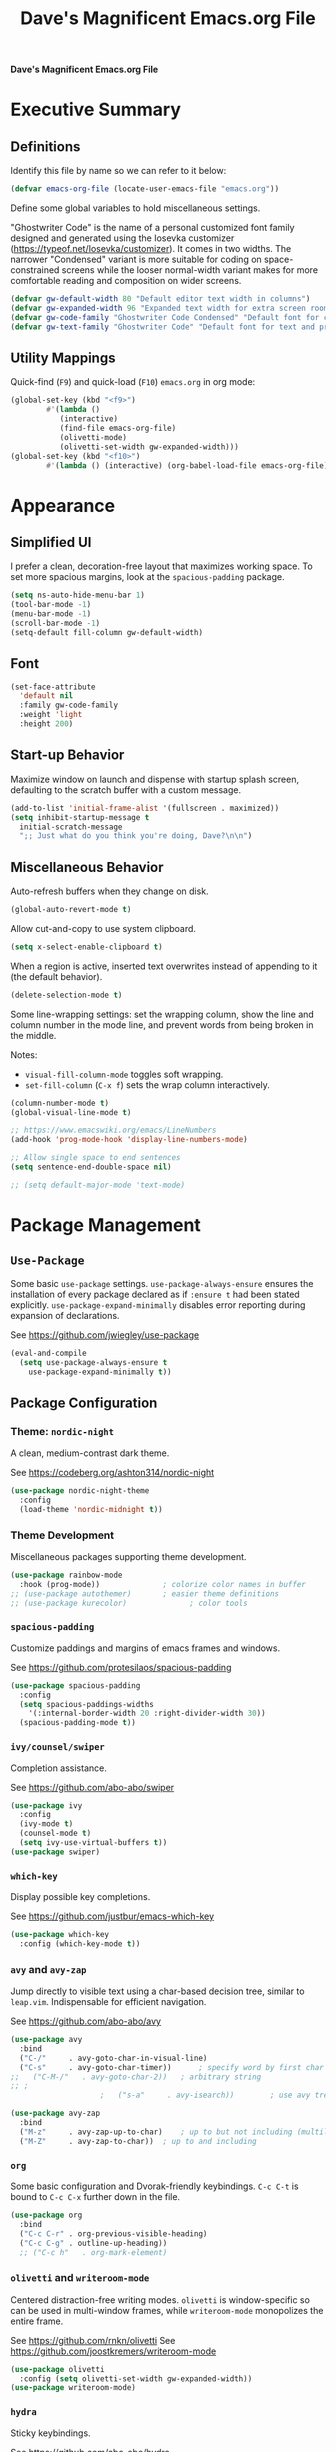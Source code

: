 #+title:     Dave's Magnificent Emacs.org File
#+filename:  emacs.org
#+revision:  2024-04-07
#+startup:   content


*Dave's Magnificent Emacs.org File*

* Executive Summary

** Definitions

Identify this file by name so we can refer to it below:

#+begin_src emacs-lisp
  (defvar emacs-org-file (locate-user-emacs-file "emacs.org"))
#+end_src

Define some global variables to hold miscellaneous settings.

"Ghostwriter Code" is the name of a personal customized font family designed and generated using the Iosevka customizer ([[https://typeof.net/Iosevka/customizer]]).  It comes in two widths.  The narrower "Condensed" variant is more suitable for coding on space-constrained screens while the looser normal-width variant makes for more comfortable reading and composition on wider screens.

#+begin_src emacs-lisp
  (defvar gw-default-width 80 "Default editor text width in columns")
  (defvar gw-expanded-width 96 "Expanded text width for extra screen room")
  (defvar gw-code-family "Ghostwriter Code Condensed" "Default font for code editing")
  (defvar gw-text-family "Ghostwriter Code" "Default font for text and prose editing")
#+end_src

** Utility Mappings

Quick-find (~F9~) and quick-load (~F10~) ~emacs.org~ in org mode:

#+begin_src emacs-lisp
    (global-set-key (kbd "<f9>")
		    #'(lambda ()
		       (interactive)
		       (find-file emacs-org-file)
		       (olivetti-mode)
		       (olivetti-set-width gw-expanded-width)))
    (global-set-key (kbd "<f10>")
		    #'(lambda () (interactive) (org-babel-load-file emacs-org-file)))
#+end_src


* Appearance

** Simplified UI

I prefer a clean, decoration-free layout that maximizes working space.  To set more spacious margins, look at the ~spacious-padding~ package.

#+begin_src emacs-lisp
  (setq ns-auto-hide-menu-bar 1)
  (tool-bar-mode -1)
  (menu-bar-mode -1)
  (scroll-bar-mode -1)
  (setq-default fill-column gw-default-width)
#+end_src

** Font

#+begin_src emacs-lisp
  (set-face-attribute
    'default nil
    :family gw-code-family
    :weight 'light
    :height 200)
#+end_src

** Start-up Behavior

Maximize window on launch and dispense with startup splash screen, defaulting to the scratch buffer with a custom message.

#+begin_src emacs-lisp
  (add-to-list 'initial-frame-alist '(fullscreen . maximized))
  (setq inhibit-startup-message t
	initial-scratch-message
	";; Just what do you think you're doing, Dave?\n\n")
#+end_src

** Miscellaneous Behavior

Auto-refresh buffers when they change on disk.

#+begin_src emacs-lisp
  (global-auto-revert-mode t)
#+end_src

Allow cut-and-copy to use system clipboard.

#+begin_src emacs-lisp
  (setq x-select-enable-clipboard t)
#+end_src

When a region is active, inserted text overwrites instead of appending to it (the default behavior).

#+begin_src emacs-lisp
  (delete-selection-mode t)
#+end_src

Some line-wrapping settings:  set the wrapping column, show the line and column number in the mode line, and prevent words from being broken in the middle.

Notes:
 * ~visual-fill-column-mode~ toggles soft wrapping.
 * ~set-fill-column~ (~C-x f~) sets the wrap column interactively.

#+begin_src emacs-lisp
  (column-number-mode t)
  (global-visual-line-mode t)
#+end_src



#+begin_src emacs-lisp
  ;; https://www.emacswiki.org/emacs/LineNumbers
  (add-hook 'prog-mode-hook 'display-line-numbers-mode)

  ;; Allow single space to end sentences
  (setq sentence-end-double-space nil)

  ;; (setq default-major-mode 'text-mode)
#+end_src


* Package Management

** ~Use-Package~

Some basic ~use-package~ settings.  ~use-package-always-ensure~ ensures the installation of every package declared as if ~:ensure t~ had been stated explicitly. ~use-package-expand-minimally~ disables error reporting during expansion of declarations.

See [[https://github.com/jwiegley/use-package]]

#+begin_src emacs-lisp
  (eval-and-compile
    (setq use-package-always-ensure t
	  use-package-expand-minimally t))
#+end_src

** Package Configuration

*** Theme: ~nordic-night~

A clean, medium-contrast dark theme.

See [[https://codeberg.org/ashton314/nordic-night]]

#+begin_src emacs-lisp
  (use-package nordic-night-theme
    :config
    (load-theme 'nordic-midnight t))
#+end_src

*** Theme Development

Miscellaneous packages supporting theme development.

#+begin_src emacs-lisp
  (use-package rainbow-mode
    :hook (prog-mode))		        ; colorize color names in buffer
  ;; (use-package autothemer)		; easier theme definitions
  ;; (use-package kurecolor)              ; color tools
#+end_src

*** ~spacious-padding~

Customize paddings and margins of emacs frames and windows.

See [[https://github.com/protesilaos/spacious-padding]]

#+begin_src emacs-lisp
  (use-package spacious-padding
    :config
    (setq spacious-paddings-widths
	  '(:internal-border-width 20 :right-divider-width 30))
    (spacious-padding-mode t))
#+end_src

*** ~ivy/counsel/swiper~

Completion assistance.

See [[https://github.com/abo-abo/swiper]]

#+begin_src emacs-lisp
  (use-package ivy 
    :config
    (ivy-mode t)
    (counsel-mode t)
    (setq ivy-use-virtual-buffers t))
  (use-package swiper)
#+end_src

*** ~which-key~

Display possible key completions.

See [[https://github.com/justbur/emacs-which-key]]

#+begin_src emacs-lisp
  (use-package which-key  
    :config (which-key-mode t))
#+end_src

*** ~avy~ and ~avy-zap~

Jump directly to visible text using a char-based decision tree, similar to ~leap.vim~.  Indispensable for efficient navigation.

See [[https://github.com/abo-abo/avy]]

#+begin_src emacs-lisp
  (use-package avy
    :bind
    ("C-/"     . avy-goto-char-in-visual-line)
    ("C-s"     . avy-goto-char-timer))  	; specify word by first char
  ;;   ("C-M-/"   . avy-goto-char-2))	; arbitrary string
  ;; ;
					  ;   ("s-a"     . avy-isearch))		; use avy tree in isearch-mode

  (use-package avy-zap
    :bind
    ("M-z"     . avy-zap-up-to-char)	; up to but not including (multiline)
    ("M-Z"     . avy-zap-to-char))	; up to and including
#+end_src

*** ~org~

Some basic configuration and Dvorak-friendly keybindings.  ~C-c C-t~ is bound to ~C-c C-x~ further down in the file.

#+begin_src emacs-lisp
  (use-package org
    :bind
    ("C-c C-r" . org-previous-visible-heading)
    ("C-c C-g" . outline-up-heading))
    ;; ("C-c h"   . org-mark-element)
#+end_src

*** ~olivetti~ and ~writeroom-mode~

Centered distraction-free writing modes.  ~olivetti~ is window-specific so can be used in multi-window frames, while ~writeroom-mode~ monopolizes the entire frame.

See [[https://github.com/rnkn/olivetti]]
See [[https://github.com/joostkremers/writeroom-mode]]

#+begin_src emacs-lisp
  (use-package olivetti
    :config (setq olivetti-set-width gw-expanded-width))
  (use-package writeroom-mode)
#+end_src

*** ~hydra~

Sticky keybindings.

See [[https://github.com/abo-abo/hydra]].

#+begin_src emacs-lisp
  (use-package hydra)
#+end_src

*** ~smartparens~ and ~rainbow-delimiters~

~smartparens-mode~ offers pair-matching, traversal and editing, very useful for lisp editing but also useful for general coding.  ~rainbow-delimiters~ colorizes delimiter pairs making them easier to match visually.

See [[https://github.com/Fuco1/smartparens]]
See [[https://github.com/Fanael/rainbow-delimiters]]

#+begin_src emacs-lisp
  (use-package smartparens-mode
    :ensure smartparens
    :hook (prog-mode slime-repl-mode org-mode)
    :init
    (require 'smartparens-config))	; <= doesn't load under :config (advised in README)

  (use-package rainbow-delimiters
    :hook (prog-mode . rainbow-delimiters-mode))
#+end_src

*** ~wc-mode~

#+begin_src emacs-lisp
  (use-package wc-mode
    :config (wc-mode t))
  ;; C-c C-w c shows current lines, words, chars
#+end_src

*** ~slime~

#+begin_src emacs-lisp
  (use-package slime
    :init
    (setq inferior-lisp-program "sbcl"))
#+end_src


* Keybindings
** Dvorak-friendly Rebindings

Make ~C-t~ a synonym for prefix ~C-x~ in frequently-used modes.

#+begin_src emacs-lisp
  (global-set-key (kbd "C-t") (keymap-lookup global-map "C-x"))
  (define-key org-mode-map (kbd "C-c C-t") (keymap-lookup org-mode-map "C-c C-x"))
#+end_src

Translate ~C-r~ to ~C-n~ everywhere so that ~next-line~ and ~previous-line~ both use right ring finger.

#+begin_src emacs-lisp
  (define-key key-translation-map (kbd "C-r") (kbd "C-p"))
#+end_src

** Custom Keymaps

Define custom keymap ~gw-custom-map~, invoked with the prefix ~C-s-t~, available for personal bindings:

#+begin_src emacs-lisp
  (defvar gw-custom-map (make-sparse-keymap) "Custom prefix keymap")
  (global-set-key (kbd "C-s-t") gw-custom-map)
#+end_src

Define custom keymap ~gw-smartparens-sub-map~, invoked with ~C-M-t~ in ~smartparens-mode~, used for ~smartparens-mode~-specific subcommands:

#+begin_src emacs-lisp
  (defvar gw-smartparens-sub-map (make-sparse-keymap)
    "Custom sub-map for smartparens-mode")
  (define-key smartparens-mode-map (kbd "C-M-t") gw-smartparens-sub-map)
#+end_src

See [[https://www.masteringemacs.org/article/mastering-key-bindings-emacs]].

** Miscellaneous Bindings

#+begin_src emacs-lisp
  (bind-keys
   ("s-h"     . help-command)
   ("C-x C-m" . execute-extended-command)	; also M-x
   ("C-x C-v" . eval-expression)		; also M-:

   ;; buffer operations
   ("C-<tab>" . bury-buffer)

   ;; window commands
   ("M-o"     . other-window)		; also C-x o
   ("s-l"     . reposition-window)	; frees C-M-l

   ;; scroll (move text)
   ("M-n"     . gw-scroll-half-up)
   ("M-r"     . gw-scroll-half-down)
   ("s-r"     . scroll-up-line)
   ("s-n"     . scroll-down-line)
   ("M-s-r"   . scroll-other-window)
   ("M-s-n"   . scroll-other-window-down)

   ;; search and replace
   ("M-s-s"   . query-replace-regexp)
   ;; Note: C-M-s and C-M-r invoke forward and backward regexp search

   ;; jump: move point/cursor
   ("M-s-a"   . beginning-of-buffer)
   ("M-s-e"   . end-of-buffer)

   ;; line operations
   ("C-M-o"   . open-line-before)	; was split-line
   ("C-M-;"   . comment-line)
   ("C-a"     . backward-logical-line)
   ("C-e"     . forward-logical-line)
   ("C-k"     . kill-visual-line*)	; custom function

   ;; word operations
   ("C-w"     . backward-kill-word)
   ("M-w"     . mark-word)	        ; was kill-ring-save

   ;; character operations
   ("C-d" . delete-backward-char)
   ("C-h" . delete-char)

   ;; region operations
   ("s-c"     . kill-ring-save)
   ("C-x C-k" . kill-region)

   ;; undo-redo
   ("C-z"     . undo)			; not minimize
   ("C-M-z"   . undo-redo)
   ("s-Z"     . undo-redo)		; super-shift-z
   )
#+end_src

** ~hydra-grasshopper~ Bindings

#+begin_src emacs-lisp
  (defhydra hydra-grasshopper (global-map "M-g")
    "Single-key motions"

    ("?" ignore "show menu")
    ("SPC" nil "exit" :exit t)

    ("v" next-line "next line")
    ("r" previous-line "previous line")
    ("n" forward-char "next char")
    ("d" backward-char "prev char")
    ("w" forward-word "next word")
    ("b" backward-word "previous word")
    ("$" end-of-visual-line "end of line")
    ("^" beginning-of-visual-line "end of line")
    ("e" forward-sentence "next sentence")
    ("a" backward-sentence "prev sentence")
    ("]" forward-paragraph "next para")
    ("[" backward-paragraph "prev para")
    ;; avy-tree jumping: char jumps are precision jumps, so exit
    ("/" avy-goto-char-timer "jump to char sequence" :exit t)
    ("t" avy-goto-char-in-visual-line "jump to char in line" :exit t)
    ;; ("T" avy-goto-char-in-sentence "jump to char in sentence" :exit t)
    ("g" avy-goto-line "jump to line")
    ("c" copy-region-as-kill "copy")
    ;; mark manipulation
    ("m" set-mark-command "set mark")	; toggles activation
    ("M-a" (lambda () (interactive) (push-mark) (backward-sentence) (activate-mark)) "mark to sentence start")
    ("M-e" mark-end-of-sentence "mark sentence end")
    ("M" pop-to-mark-command "pop mark")
    ("x" exchange-point-and-mark "exchange point/mark")
    ("M-w" mark-word "mark word")
    ("M-s" mark-whole-sentence "mark sentence")
    ("M-x" mark-sexp "mark sexp")		; a word is a sexp too
    ("M-p" mark-paragraph "mark para")
    ;; scroll commands
    ("s-n" scroll-down-line "scroll down")
    ("s-r" scroll-up-line "scroll up")
    ("C-M-n" scroll-other-window-down "scroll other window")
    ("C-M-r" scroll-other-window-up "scroll other window down")
    )
#+end_src

** ~hydra-smartparens~ Bindings

#+begin_src emacs-lisp
  (defhydra hydra-smartparens (global-map "M-s-g")
    "Smartparens commands"

    ("SPC" nil "exit" :exit)
    ("?" ignore "show menu")

    ;; Commands that do not modify the buffer - generally single-key
    ("a" sp-beginning-of-sexp "beginning")
    ("e" sp-end-of-sexp "end")
    ("d" sp-backward-down-sexp "back in")
    ("u" sp-backward-up-sexp "back out")
    ("i" sp-down-sexp "into")
    ("o" sp-up-sexp "out of")
    ("r" sp-previous-sexp "previous")
    ("N" sp-next-sexp "next")
    ("f" sp-forward-sexp "forward")
    ("b" sp-backward-sexp "backward")
    ("m" sp-mark-sexp "mark")
    ("x" exchange-point-and-mark)
    ("c" sp-copy-sexp "copy")
    ("s-n" scroll-down-line "scroll down")
    ("s-r" scroll-up-line "scroll up")
    ("C-M-n" scroll-other-window "scroll other window")
    ("C-M-r" scroll-other-window-down "scroll other window down")

    ;; Commands that do modify the buffer - generally key combination
    ("C-y" yank "yank")
    ("C-t" sp-transpose-sexp "transpose sexp")
    ("=" sp-unwrap-sexp "unwrap")
    ("*" sp-forward-slurp-sexp "slurp forward")
    ("&" sp-backward-slurp-sexp "slurp backward")
    ("$" sp-forward-barf-sexp "barf forward")
    ("^" sp-backward-barf-sexp "barf backward")
    ("M-TAB" indent-for-tab-command "indent")
    ("RET" newline "new line")
    ("!" eval-last-sexp "evaluate" :exit t))

#+end_src

# End of emacs.org


* Custom Functions
** ~backward-logical-line~ and ~forward-logical-line~

#+begin_src emacs-lisp
  (defun backward-logical-line (&optional COUNT)
    "Move to the beginning of the current logical line. If already at the beginning of the line, move to previous logical line.

With prefix COUNT not zero or one, move up COUNT-1 lines first."
    (interactive "p")
    (let ((visual-line-mode nil)
	  (orig-point (point)))
      (previous-line (- COUNT 1))
      (move-beginning-of-line 1)
      (when (= (point) orig-point)
	(previous-line)
	(move-beginning-of-line 1))))

  (defun forward-logical-line (&optional COUNT)
    "Move to the end of the current logical line. If already at the end of the line, move to next logical line.

With prefix COUNT not zero or one, jump forward COUNT-1 lines first."
    (interactive "p")
    (let ((visual-line-mode nil)
	  (orig-point (point)))
      (end-of-line COUNT)
      (when (= (point) orig-point)
	(next-logical-line)
	(end-of-line))))
#+end_src

** ~open-line-before~

#+begin_src emacs-lisp
  (defun open-line-before (&optional COUNT)
  "Open a blank line immediately above the current line, then move to beginning of the new line.

Given a numeric prefix COUNT not zero or one, open COUNT-1 blank lines above the current line, then move to the beginning of the last blank line."
    (interactive "p")
    (let ((line-move-visual nil))
      (beginning-of-line)
      (newline-and-indent COUNT)
      (previous-line)))
#+end_src

** ~mark-whole-sentence~

#+begin_src emacs-lisp
  (defun mark-whole-sentence (&optional COUNT)
    "Mark current sentence, leaving point immediately before the first non-space
  character of the sentence.  If point is between sentences, mark the following
  sentence.  If a region is active, extend the region to include both the current
  and the following sentence, leaving point at the beginning of the region.

  With a positive parameter COUNT, mark or extend the region forward by COUNT
  sentences."
    (interactive "p")			; COUNT defaults to 1
    (unless (> COUNT 0) (error "Expected positive argument, found '%d'" COUNT))
    (if (eobp) (error "End of buffer"))
    ;; find and mark beginning of sentence
    (forward-sentence)
    (backward-sentence)
    (unless (region-active-p) (push-mark))
    ;; ensure point follows mark
    (if (and (region-active-p) (> (mark) (point)))
	(call-interactively #'exchange-point-and-mark))
    ;; extend region, leaving point at the beginning
    (let ((c 0))
      (while (and (not (eobp)) (< c COUNT))
	(forward-sentence)
	(setq c (1+ c))))
    (if (< (mark) (point)) (call-interactively #'exchange-point-and-mark))
    (activate-mark))
  #+end_src

** ~avy-goto-char-in-sentence~

Use ~avy~ jump functionality to jump to a specified character in the current or surrounding sentences.  Intended for use in prose documents.

#+begin_src emacs-lisp
    (defun avy-goto-char-in-sentence (CHAR &optional COUNT)
      "Jump to specified character in current context.

  \"Current context\" means the current sentence, or if point is between sentences, both sentences, subject to buffer boundaries.

  If a non-zero parameter COUNT is provided, expand the jump context to include the COUNT sentences immediately preceding and following the default context above.

  Dependency:  package 'avy'."
    (interactive (list (read-char "Char: " t) current-prefix-arg))
    (require 'avy)
    (let* ((context (abs (prefix-numeric-value COUNT)))
	   (region-begin
	    (let ((c 0))
	      (save-excursion
		(while (and (not (bobp)) (< c context))
		  (backward-sentence)
		  (setq c (1+ c)))
		(point))))
	   (region-end
	    (let ((c 0))
	      (save-excursion
		(while (and (not (eobp)) (< c context))
		  (forward-sentence)
		  (setq c (1+ c)))
		(point)))))
      (push-mark)
      (avy-with avy-goto-char
	(avy-jump
	 (regexp-quote (string CHAR))
	 :beg region-begin
	 :end region-end))))
#+end_src

** ~avy-goto-char-in-visual-line~

#+begin_src emacs-lisp
    (defun avy-goto-char-in-visual-line (CHAR &optional OFFSET)
      "Jump to arbitrary character CHAR in the current visual line using the avy jump tree.

  Given a negative prefix OFFSET, restrict the seek/jump range to the immediately preceding line. Given a positive prefix OFFSET, limit the range to the immediately following line. Only the sign of the prefix matters, not the magnitude.

  Compare this function with avy-goto-char-in-line, which jumps only within the current logical (not visual) line and does not allow the user to expand the jump range."	
      (interactive (list (read-char "Char: " t) current-prefix-arg))
      (require 'avy)
      (setq OFFSET (or OFFSET 0))
      (let* ((offset (cond ((> (prefix-numeric-value OFFSET) 0) 1)
			   ((< (prefix-numeric-value OFFSET) 0) -1)
			   (t 0)))
	     (visual-line-mode t)
	     (region-begin
	      (save-excursion
		(beginning-of-visual-line (1+ offset))
		(point)))
	     (region-end
	      (save-excursion
		(end-of-visual-line (1+ offset))
		(point))))
	(push-mark)
	(avy-with avy-goto-char
	  (avy-jump
	   (regexp-quote (string CHAR))
	   :beg region-begin
	   :end region-end))))
#+end_src

** ~kill-visual-line*~

#+begin_src emacs-lisp
  (defun kill-visual-line* (&optional N START END)
    "Kill from point through the end of the current visual line.

Given a positive numeric prefix N, kill N lines including the current line.  If N is negative, kill N lines preceeding the current line.

If a region is currently active, kill the region instead."
    (interactive (if (use-region-p)
		     (list nil (region-beginning) (region-end))
		   (list (prefix-numeric-value current-prefix-arg))))
    (if (use-region-p)
	(kill-region START END)
      ;; if not called interactively, kill-line  kills entire line including newline
      (call-interactively 'kill-line N)))
#+end_src

** ~kill-word*~

#+begin_src emacs-lisp
  (defun kill-word* (&optional N START END)
    "Kill from point through the end of the current word.

Given a numeric prefix N, kill through the end of the current word and N-1 additional words after the current word.

If a region is currently active, kill the region instead."
    (interactive (if (use-region-p)
		     (list nil (region-beginning) (region-end))
		   (list (prefix-numeric-value current-prefix-arg))))
    (if (use-region-p)
	(kill-region START END)
      (kill-word N)))
#+end_src

** ~gw-scroll-half-down~ and ~gw-scroll-half-up~

These two functions scroll by half-screen instead of full-screen increments.

#+begin_src emacs-lisp
  (defun gw-scroll-half-down (&optional LINES)
    "Given a prefix argument, scroll text down that many lines, otherwise scroll down one-half screen."
    (interactive "P")			; upper case P = raw prefix arg
    (if LINES
	(scroll-down (prefix-numeric-value LINES)) ; returns numeric value of raw prefix
      (scroll-down (/ (window-body-height) 2))))

  (defun gw-scroll-half-up (LINES)
    "If given a prefix argument, scroll text up that many lines, otherwise scroll up one-half screen."
    (interactive "P")			; upper case P = raw prefix arg
    (if LINES
	(scroll-up (prefix-numeric-value LINES))
      (scroll-up (/ (window-body-height) 2))))
#+end_src

** ~gw-set-buffer-font-family~ and ~gw-get-buffer-font-family~

The following function sets a default font family for the current buffer only, not the entire frame.

#+begin_src emacs-lisp
  (defun gw-set-buffer-font-family (font)
    "Sets a default font for the current buffer."
    (interactive "sFont: ")
    (if (member font (font-family-list))
	(face-remap-add-relative 'default :family font)
      (message
       "'%s' is not a recognized font family. Check spelling and capitalization."
       font)))

  (defun gw-get-buffer-font-family ()
    "Shows and returns default font family in current buffer."
    (interactive)
    (let ((font (face-attribute 'default :family)))
      (message "%s" font)
      font))
#+end_src

** ~gw-prose-mode~

#+begin_src emacs-lisp
  (defun gw-prose-mode ()
    "Set buffer up for prose composition."
    (interactive)
    (org-mode)
    (olivetti-mode)
    (olivetti-set-width gw-expanded-width)
    (gw-set-buffer-font-family gw-text-family)
    (wc-mode t))
#+end_src

** Smarter isearch

By default, exiting a successful forward isearch leaves the cursor at the end of the search string inside the match.  These two functions leave the cursor at the beginning of the match instead.

See [[https://www.emacswiki.org/emacs/IncrementalSearch]].

Note: this appears to break avy-isearch, at least when searching forward.

# TODO: refactor to keep this from breaking avy-isearch

#+begin_src emacs-lisp
  (defun gw-goto-isearch-match-beginning ()
    (when (and isearch-forward isearch-other-end)
      (goto-char isearch-other-end)))
  (add-hook 'isearch-mode-end-hook 'gw-goto-isearch-match-beginning)

  (defadvice isearch-exit (after gw-goto-isearch-match-beginning activate)
    "Go to beginning of isearch match."
    (when (and isearch-forward isearch-other-end)
      (goto-char isearch-other-end)))
#+end_src


* Experimental Settings

** ~smartparens~ Key Bindings

#+begin_comment
#+begin_src emacs-lisp
  (bind-keys
   :map smartparens-mode-map

   ("C-M-a"   . sp-beginning-of-sexp)
   ("C-M-e"   . sp-end-of-sexp)

   ("C-M-d"   . sp-backward-down-sexp)
   ("C-M-s"   . sp-down-sexp)
   ("C-M-g"   . sp-backward-up-sexp)
   ("C-M-l"   . sp-up-sexp)

   ("C-M-n"   . sp-next-sexp)
   ("C-M-r"   . sp-previous-sexp)		; conflicts with backward-isearch-regexp

   ;; Stock bindings, no need to expressly rebind
   ("C-M-f"   . sp-forward-sexp)
   ("C-M-b"   . sp-backward-sexp)

   ("C-M-h"   . sp-mark-sexp)
   ("C-M-w"   . sp-copy-sexp)

   ("M-f"     . sp-forward-symbol)
   ("M-b"     . sp-backward-symbol)

   ("C-M-="   . sp-unwrap-sexp)	        ; next or current sexp
   ("C-M-<backspace>"   . sp-kill-sexp)   ; kill next or current


   :map gw-smartparens-sub-map		; invoke with C-M-t
   ("C-M-t"   . sp-transpose-sexp)	; shadowed command

   ;; slurps and barfs
   ("C-M-s"   . sp-forward-slurp-sexp)
   ("C-M-n"   . sp-forward-barf-sexp)
   ("C-M-d"   . sp-backward-slurp-sexp)
   ("C-M-h"   . sp-backward-barf-sexp)

   ;; end of smartparens bindings
   )
#+end_src
#+end_comment

** External Files

#+begin_comment
#+begin_src emacs-lisp
  (defvar experimental-settings-file "experimental.el")
  (load (locate-user-emacs-file experimental-settings-file) 'noerror)
#+end_src
#+end_comment
n
